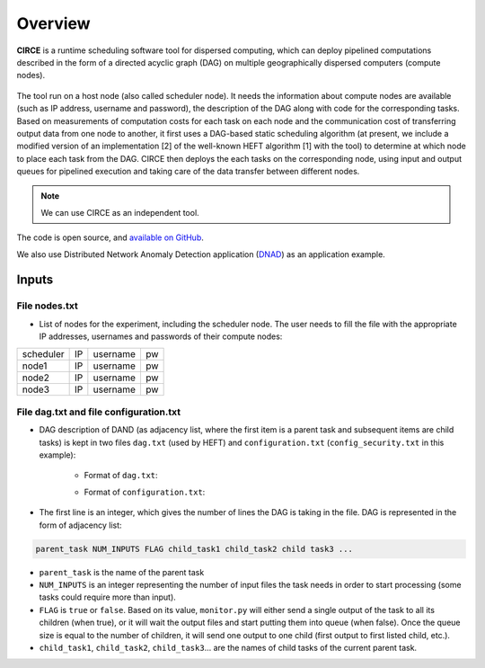 Overview
********

**CIRCE** is a runtime scheduling software tool for dispersed computing, which can deploy pipelined
computations described in the form of a directed acyclic graph (DAG) on multiple geographically
dispersed computers (compute nodes).

.. figure::  images/circe.png
   :align:   center

The tool run on a host node (also called scheduler node). It needs the information about 
compute nodes are available (such as IP address, username and password), the description of the 
DAG along with code for the corresponding tasks. Based on measurements of computation costs for each task on each node and the communication cost of transferring output data from one node to another, it first uses a
DAG-based static scheduling algorithm (at present, we include a modified version of an implementation [2]
of the well-known HEFT algorithm [1] with the tool) to determine at which node to place each task from the DAG. CIRCE then deploys the each tasks on the corresponding node, using input and output queues for pipelined execution and taking care of the data transfer between different nodes.

.. note:: We can use CIRCE as an independent tool.
 

The code is open source, and `available on GitHub`_.

.. _available on GitHub: https://github.com/ANRGUSC/CIRCE

We also use Distributed Network Anomaly Detection application (`DNAD`_) as an application example.

.. _DNAD: https://github.com/ANRGUSC/DNAD


Inputs
======

File nodes.txt
--------------


- List of nodes for the experiment, including the scheduler node. The user needs to fill the file with the appropriate IP addresses, usernames and passwords of their compute nodes:

+-----------+----+----------+----+
| scheduler | IP | username | pw |
+-----------+----+----------+----+
| node1     | IP | username | pw |
+-----------+----+----------+----+
| node2     | IP | username | pw |
+-----------+----+----------+----+
| node3     | IP | username | pw |
+-----------+----+----------+----+

File dag.txt and file configuration.txt
---------------------------------------

- DAG description of DAND (as adjacency list, where the first item is a parent task and subsequent items are child tasks) is kept in two files ``dag.txt`` (used by HEFT) and ``configuration.txt`` (``config_security.txt`` in this example):

	- Format of ``dag.txt``:

	.. code-block:: text
	    :linenos:

		local_pro aggregate0 aggregate1 aggregate2 
		aggregate0 simple_detector0 astute_detector0 
		aggregate1 simple_detector1 astute_detector1 
		aggregate2 1 true simple_detector2 astute_detector2  
		simple_detector0 fusion_center0 
		simple_detector1 fusion_center1 
		simple_detector2 fusion_center2 
		astute_detector0 fusion_center0 
		astute_detector1 fusion_center1 
		astute_detector2 fusion_center2 
		fusion_center0 global_fusion 
		fusion_center1 global_fusion 
		fusion_center2 global_fusion 
		global_fusion scheduler 

 	- Format of ``configuration.txt``:

 	.. code-block:: text
 	    :linenos:

 	    14
 	    local_pro 1 false aggregate0 aggregate1 aggregate2
 	    aggregate0 1 true simple_detector0 astute_detector0
 	    aggregate1 1 true simple_detector1 astute_detector1
 	    aggregate2 1 true simple_detector2 astute_detector2
 	    simple_detector0 1 true fusion_center0
 	    simple_detector1 1 true fusion_center1
 	    simple_detector2 1 true fusion_center2
 	    astute_detector0 1 true fusion_center0
 	    astute_detector1 1 true fusion_center1
 	    astute_detector2 1 true fusion_center2
 	    fusion_center0 2 true global_fusion
 	    fusion_center1 2 true global_fusion
 	    fusion_center2 2 true global_fusion
 	    global_fusion 3 true scheduler

- The first line is an integer, which gives the number of lines the DAG is taking in the file. DAG is represented in the form of adjacency list:

..  code-block:: text

    parent_task NUM_INPUTS FLAG child_task1 child_task2 child task3 ...


- ``parent_task`` is the name of the parent task

- ``NUM_INPUTS`` is an integer representing the number of input files the task needs in order to start processing (some tasks could require more than input).

- ``FLAG`` is ``true`` or ``false``. Based on its value, ``monitor.py`` will either send a single output of the task to all its children (when true), or it will wait the output files and start putting them into queue (when false). Once the queue size is equal to the number of children, it will send one output to one child (first output to first listed child, etc.).

- ``child_task1``, ``child_task2``, ``child_task3``... are the names of child tasks of the current parent task.
